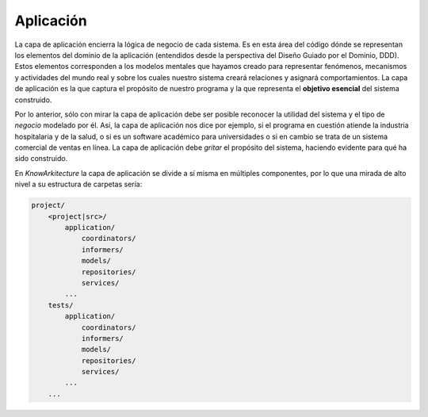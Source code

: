 Aplicación
==========

La capa de aplicación encierra la lógica de negocio de cada sistema.
Es en esta área del código dónde se representan los elementos del
dominio de la aplicación (entendidos desde la perspectiva del Diseño Guiado
por el Dominio, DDD). Estos elementos corresponden a los modelos mentales que
hayamos creado para representar fenómenos, mecanismos y actividades del 
mundo real y sobre los cuales nuestro sistema creará relaciones y asignará
comportamientos. La capa de aplicación es la que captura el propósito de
nuestro programa y la que representa el **objetivo esencial** del sistema 
construido.

Por lo anterior, sólo con mirar la capa de aplicación debe ser posible
reconocer la utilidad del sistema y el tipo de *negocio* modelado por él. Así,
la capa de aplicación nos dice por ejemplo, si el programa en cuestión atiende
la industria hospitalaria y de la salud, o si es un software académico para
universidades o si en cambio se trata de un sistema comercial de ventas en
línea. La capa de aplicación debe *gritar* el propósito del sistema, haciendo
evidente para qué ha sido construido.

En *KnowArkitecture* la capa de aplicación se divide a sí misma en múltiples
componentes, por lo que una mirada de alto nivel a su estructura de carpetas
sería:

.. code:: bash

    project/
        <project|src>/
            application/
                coordinators/
                informers/
                models/
                repositories/
                services/
            ...
        tests/
            application/
                coordinators/
                informers/
                models/
                repositories/
                services/
            ...
        ...